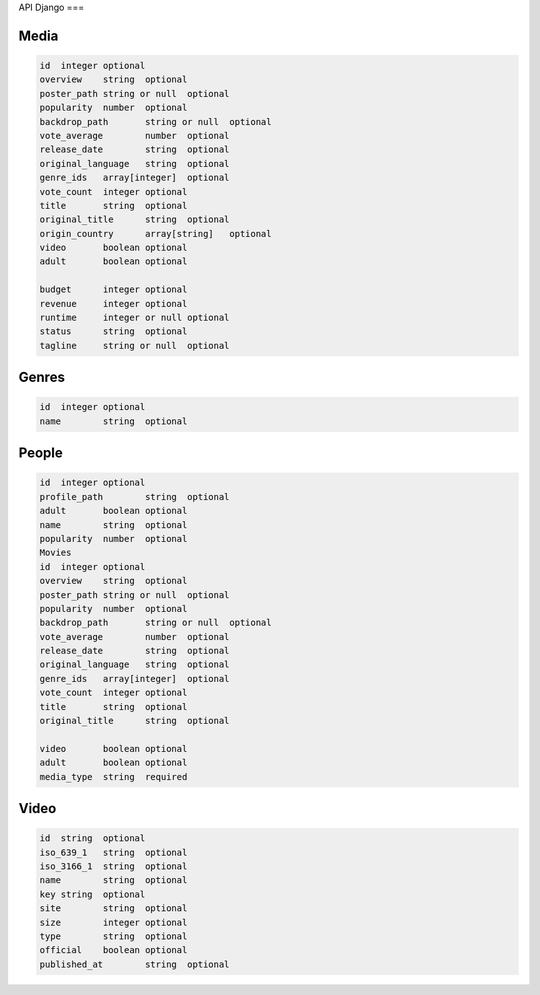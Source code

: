 API Django
===

.. _installation:

Media
------------

.. code-block:: console

    id	integer	optional
    overview	string	optional
    poster_path	string or null	optional
    popularity	number	optional
    backdrop_path	string or null	optional
    vote_average	number	optional
    release_date	string	optional
    original_language	string	optional
    genre_ids	array[integer]	optional
    vote_count	integer	optional
    title	string	optional
    original_title	string	optional
    origin_country	array[string]	optional
    video	boolean	optional
    adult	boolean	optional
            
    budget	integer	optional
    revenue	integer	optional
    runtime	integer or null	optional
    status	string	optional
    tagline	string or null	optional

Genres
------------

.. code-block:: console

    id	integer	optional
    name	string	optional

People
------------

.. code-block:: console

    id	integer	optional
    profile_path	string	optional
    adult	boolean	optional
    name	string	optional
    popularity	number	optional
    Movies		
    id	integer	optional
    overview	string	optional
    poster_path	string or null	optional
    popularity	number	optional
    backdrop_path	string or null	optional
    vote_average	number	optional
    release_date	string	optional
    original_language	string	optional
    genre_ids	array[integer]	optional
    vote_count	integer	optional
    title	string	optional
    original_title	string	optional
            
    video	boolean	optional
    adult	boolean	optional
    media_type	string	required

Video
------------

.. code-block:: console

    id	string	optional
    iso_639_1	string	optional
    iso_3166_1	string	optional
    name	string	optional
    key	string	optional
    site	string	optional
    size	integer	optional
    type	string	optional
    official	boolean	optional
    published_at	string	optional